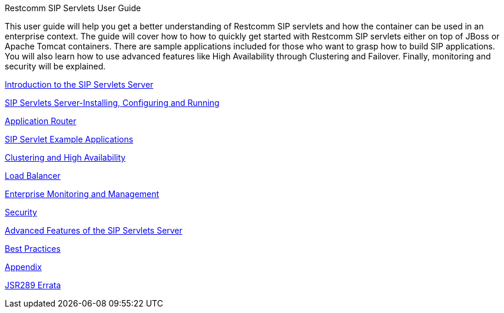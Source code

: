 Restcomm SIP Servlets User Guide
====================

This user guide will help you get a better understanding of Restcomm SIP servlets and how the container can be used in an enterprise context. The guide will cover how to  how to quickly get started with Restcomm SIP servlets either on top of JBoss or Apache Tomcat containers. There are sample applications included for those who want to grasp how to build SIP applications. You will also learn how to use advanced features like High Availability through Clustering and Failover. Finally, monitoring and security will be explained.


link:concept-chapter-ittsss-Introduction_to_the_SIP_Servlets_Server.adoc[Introduction to the SIP Servlets Server]

link:task-chapter-SIP_Servlets_Server-Installing_Configuring_and_Running.adoc[SIP Servlets Server-Installing, Configuring and Running]

link:task-chapter-Application_Router.adoc[Application Router]

link:concept-chapter-SS_Examples.adoc[SIP Servlet Example Applications]

link:concept-section-SS_for_JBoss-Clustering_Support.adoc[Clustering and High Availability]

link:concept-section-SS_Load_Balancer.adoc[Load Balancer]

link:concept-chapter-Enterprise-Monitoring-Operations-Management.adoc[Enterprise Monitoring and Management]

link:concept-chapter-Security.adoc[Security]

link:concept-chapter-Advanced_Features_of_the_SIP_Servlets_Server.adoc[Advanced Features of the SIP Servlets Server]

link:concept-chapter-Best_Practices.adoc[Best Practices]

link:concept-chapter-Appendix.adoc[Appendix]

link:concept-chapter-JSR289-Errata.adoc[JSR289 Errata]
